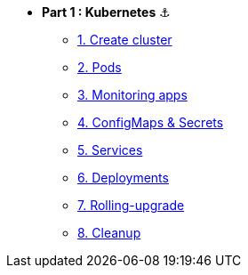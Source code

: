 * **Part 1 : Kubernetes** ⚓️

** xref:01_setup.adoc[1. Create cluster]
** xref:02_creating-and-managing-pods.adoc[2. Pods]
** xref:03_monitoring-and-health-checks.adoc[3. Monitoring apps]
** xref:04_managing-application-configurations-and-secrets.adoc[4. ConfigMaps & Secrets]
** xref:05_creating-and-managing-services.adoc[5. Services]
** xref:06_creating-and-managing-deployments.adoc[6. Deployments]
** xref:07_rolling-out-updates.adoc[7. Rolling-upgrade]
** xref:08_cleanup.adoc[8. Cleanup]
